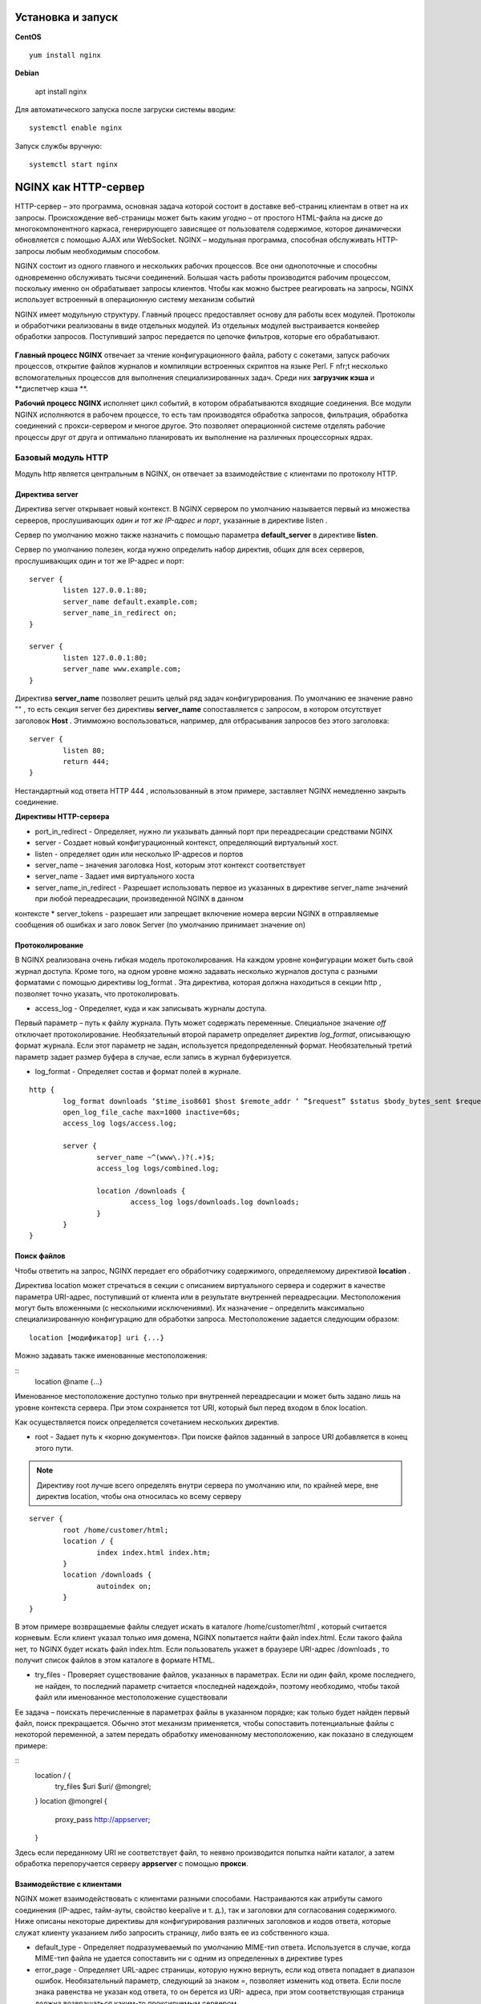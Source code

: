 Установка и запуск
"""""""""""""""""""""""

**CentOS**

::

	yum install nginx

**Debian**

	apt install nginx

Для автоматического запуска после загруски системы вводим:

::

	systemctl enable nginx

Запуск службы вручную:

::

	systemctl start nginx

NGINX как HTTP-сервер
""""""""""""""""""""""

HTTP-сервер – это программа, основная задача которой состоит в доставке веб-страниц клиентам в ответ на их запросы. Происхождение веб-страницы может быть каким угодно – от простого HTML-файла на диске до многокомпонентного каркаса, генерирующего зависящее от пользователя содержимое, которое динамически обновляется с помощью AJAX или WebSocket. NGINX – модульная программа, способная обслуживать HTTP-запросы любым необходимым способом.

NGINX состоит из одного главного и нескольких рабочих процессов. Все они однопоточные и способны одновременно обслуживать тысячи соединений. Большая часть работы производится рабочим процессом, поскольку именно он обрабатывает запросы клиентов. Чтобы как можно быстрее реагировать на запросы, NGINX использует встроенный в операционную систему механизм событий 


NGINX имеет модульную структуру. Главный процесс предоставляет основу для работы всех модулей. Протоколы и обработчики реализованы в виде отдельных модулей. Из отдельных модулей выстраивается конвейер обработки запросов. Поступивший запрос передается по цепочке фильтров, которые его обрабатывают.


.. figure:: img/fw_01.png
       :scale: 100 %
       :align: center
       :alt: asda

**Главный процесс NGINX** отвечает за чтение конфигурационного файла, работу с сокетами, запуск рабочих процессов, открытие файлов журналов и компиляции встроенных скриптов на языке Perl. F nfr;t несколько вспомогательных процессов для выполнения специализированных задач. Среди них **загрузчик кэша** и **диспетчер кэша **.

**Рабочий процесс NGINX** исполняет цикл событий, в котором обрабатываются входящие соединения. Все модули NGINX исполняются в рабочем процессе, то есть там производятся обработка запросов, фильтрация, обработка соединений с прокси-сервером и многое другое. Это позволяет операционной системе отделять рабочие процессы друг от друга и оптимально планировать их выполнение на различных процессорных ядрах.

Базовый модуль HTTP
'''''''''''''''''''

Модуль http является центральным в NGINX, он отвечает за взаимодействие с клиентами по протоколу HTTP.

Директива server
~~~~~~~~~~~~~~~~~

Директива server открывает новый контекст. В NGINX сервером по умолчанию называется первый из множества серверов, прослушивающих *один и тот же IP-адрес и порт*, указанные в директиве listen .

Сервер по умолчанию можно также назначить с помощью параметра **default_server** в директиве **listen**.

Сервер по умолчанию полезен, когда нужно определить набор директив, общих для всех серверов, прослушивающих один и тот же IP-адрес и порт:

::

	server {
		listen 127.0.0.1:80;
		server_name default.example.com;
		server_name_in_redirect on;
	}
	
	server {
		listen 127.0.0.1:80;
		server_name www.example.com;
	}

Директива **server_name** позволяет решить целый ряд задач конфигурирования. По умолчанию ее значение равно "" , то есть секция server без директивы **server_name** сопоставляется с запросом, в котором отсутствует заголовок **Host** . Этимможно воспользоваться, например, для отбрасывания запросов без этого заголовка:

::

	server {
		listen 80;
		return 444;
	}
	
Нестандартный код ответа HTTP 444 , использованный в этом примере, заставляет NGINX немедленно закрыть соединение.

**Директивы HTTP-сервера**

* port_in_redirect - Определяет, нужно ли указывать данный порт при переадресации средствами NGINX 
* server - Создает новый конфигурационный контекст, определяющий виртуальный хост. 
* listen - определяет один или несколько IP-адресов и портов
* server_name – значения заголовка Host, которым этот контекст соответствует 
* server_name - Задает имя виртуального хоста 
* server_name_in_redirect - Разрешает использовать первое из указанных в директиве server_name значений при любой переадресации, произведенной NGINX в данном
контексте
* server_tokens - разрешает или запрещает включение номера версии NGINX в отправляемые сообщения об ошибках и заго ловок Server (по умолчанию принимает
значение on)

Протоколирование
~~~~~~~~~~~~~~~~~~~

В NGINX реализована очень гибкая модель протоколирования. На каждом уровне конфигурации может быть свой журнал доступа. Кроме того, на одном уровне можно задавать несколько журналов доступа с разными форматами с помощью директивы log_format . Эта директива, которая должна находиться в секции http , позволяет точно указать, что протоколировать.

* access_log - Определяет, куда и как записывать журналы доступа. 
Первый параметр – путь к файлу журнала. Путь может содержать переменные. Специальное значение *off* отключает протоколирование. 
Необязательный второй параметр определяет директив *log_format*, описывающую формат журнала. Если этот параметр не задан, используется предопределенный формат. 
Необязательный третий параметр задает размер буфера в случае, если запись в журнал буферизуется. 

* log_format - Определяет состав и формат полей в журнале. 

::

	http {
		log_format downloads ‘$time_iso8601 $host $remote_addr ‘ ”$request” $status $body_bytes_sent $request_ time’;
		open_log_file_cache max=1000 inactive=60s;
		access_log logs/access.log;
		
		server {
			server_name ~^(www\.)?(.+)$;
			access_log logs/combined.log;
			
			location /downloads {
				access_log logs/downloads.log downloads;
			}
		}
	}
	
Поиск файлов
~~~~~~~~~~~~

Чтобы ответить на запрос, NGINX передает его обработчику содержимого, определяемому директивой **location** .

Директива location может стречаться в секции с описанием виртуального сервера и содержит в качестве параметра URI-адрес, поступивший от клиента или в результате внутренней переадресации. Местоположения могут быть вложенными (с несколькими исключениями). Их назначение – определить максимально специализированную конфигурацию для обработки запроса.
Местоположение задается следующим образом:

::

	location [модификатор] uri {...}

Можно задавать также именованные местоположения:

::
	location @name {…}

Именованное местоположение доступно только при внутренней переадресации и может быть задано лишь на уровне контекста сервера. При этом сохраняется тот URI, который был перед входом в блок location.

Как осуществляется поиск определяется сочетанием нескольких директив. 

* root - Задает путь к «корню документов». При поиске файлов заданный в запросе URI добавляется в конец этого пути. 

.. note:: Директиву root лучше всего определять внутри сервера по умолчанию или, по крайней мере, вне директив location, чтобы она относилась ко всему серверу

::

	server {
		root /home/customer/html;
		location / {
			index index.html index.htm;
		}
		location /downloads {
			autoindex on;
		}
	}

В этом примере возвращаемые файлы следует искать в каталоге /home/customer/html , который считается корневым. Если клиент указал только имя домена, NGINX попытается найти файл index.html. Если такого файла нет, то NGINX будет искать файл index.htm. Если пользователь укажет в браузере URI-адрес /downloads , то получит список файлов в этом каталоге в формате HTML.

* try_files - Проверяет существование файлов, указанных в параметрах. Если ни один файл, кроме последнего, не найден, то последний параметр считается «последней надеждой», поэтому необходимо, чтобы такой файл или именованное местоположение существовали

Ее задача – поискать перечисленные в параметрах файлы в указанном порядке; как только будет найден первый файл, поиск прекращается. Обычно этот механизм применяется, чтобы сопоставить потенциальные файлы с некоторой переменной, а затем передать обработку именованному местоположению, как показано в следующем примере:

::
	location / {
		try_files $uri $uri/ @mongrel;
	}
	location @mongrel {
		proxy_pass http://appserver;
	}
	
Здесь если переданному URI не соответствует файл, то неявно производится попытка найти каталог, а затем обработка перепоручается серверу **appserver** с помощью **прокси**.

Взаимодействие с клиентами
~~~~~~~~~~~~~~~~~~~~~~~~~~~~~~

NGINX может взаимодействовать с клиентами разными способами. Настраиваются как атрибуты самого соединения (IP-адрес, тайм-ауты, свойство keepalive и т. д.), так и заголовки для согласования содержимого. Ниже описаны некоторые директивы для конфигурирования различных заголовков и кодов ответа, которые служат клиенту указанием либо запросить страницу, либо взять ее из собственного кэша.

* default_type - Определяет подразумеваемый по умолчанию MIME-тип ответа. Используется в случае, когда MIME-тип файла не удается сопоставить ни с одним из определенных в директиве types

* error_page - Определяет URL-адрес страницы, которую нужно вернуть, если код ответа попадает в диапазон ошибок. Необязательный параметр, следующий за знаком =, позволяет изменить код ответа. Если после знака равенства не указан код ответа, то он берется из URI- адреса, при этом соответствующая страница должна возвращаться каким-то проксируемым сервером. 

Это из самых гибких в NGINX. С ее помощью можно вернуть любую страницу в случае возникновения ошибки. Эта страница может находиться на локальной машине, а может динамически генерироваться сервером приложений или даже размещаться совсем на другом сайте.

::

	http {
		# обобщенная страница, возвращаемая при любой ошибке самого сервера
		error_page 500 501 502 503 504 share/examples/nginx/50x.html;
		
		server {
			server_name www.example.com;
			root /home/customer/html;
			
			# если файл не найден, то возвращается содержимое файла
			# /home/customer/html/404.html
			error_page 404 /404.html;
			
			location / {
				# ошибки сервера для этого виртуального хоста переадресуются
				# специальному обработчику в приложении
				error_page 500 501 502 503 504 = @error_handler;
			}
			
			location /microsite {
				# если не существует файл в области /microsite,
				# то клиенту демонстрируется страница с другого сервера
				error_page 404 http://microsite.example.com/404.html;
			}
			
			# именованное местоположение, содержащее специальный
			# обработчик ошибок
			location @error_handler {
				# мы задаем здесь тип по умолчанию, чтобы браузер

				# корректно отобразил страницу ошибки
				default_type text/html;
				proxy_pass http://127.0.0.1:8080;
			}
		}
	}


